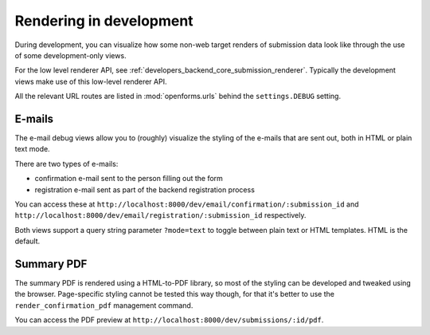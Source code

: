 .. _developers_backend_dev_rendering:

========================
Rendering in development
========================

During development, you can visualize how some non-web target renders of submission
data look like through the use of some development-only views.

For the low level renderer API, see :ref:`developers_backend_core_submission_renderer`.
Typically the development views make use of this low-level renderer API.

All the relevant URL routes are listed in :mod:`openforms.urls` behind the
``settings.DEBUG`` setting.

E-mails
=======

The e-mail debug views allow you to (roughly) visualize the styling of the e-mails that
are sent out, both in HTML or plain text mode.

There are two types of e-mails:

* confirmation e-mail sent to the person filling out the form
* registration e-mail sent as part of the backend registration process

You can access these at ``http://localhost:8000/dev/email/confirmation/:submission_id``
and ``http://localhost:8000/dev/email/registration/:submission_id`` respectively.

Both views support a query string parameter ``?mode=text`` to toggle between plain text
or HTML templates. HTML is the default.

Summary PDF
===========

The summary PDF is rendered using a HTML-to-PDF library, so most of the styling can be
developed and tweaked using the browser. Page-specific styling cannot be tested this
way though, for that it's better to use the ``render_confirmation_pdf`` management
command.

You can access the PDF preview at ``http://localhost:8000/dev/submissions/:id/pdf``.
